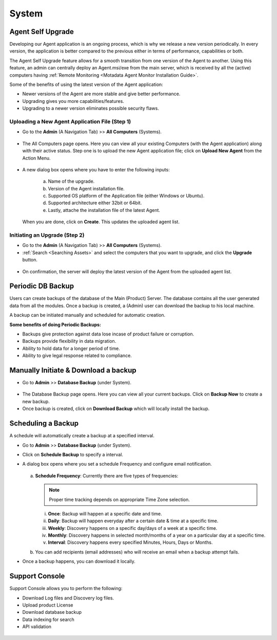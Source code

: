 ******
System 
******

Agent Self Upgrade
==================

Developing our Agent application is an ongoing process, which is why we
release a new version periodically. In every version, the application is
better compared to the previous either in terms of performance,
capabilities or both.

The Agent Self Upgrade feature allows for a smooth transition from one
version of the Agent to another. Using this feature, an admin can
centrally deploy an Agent.msi/exe from the main server, which is received
by all the (active) computers having :ref:`Remote Monitoring <Motadata Agent Monitor Installation Guide>`.

Some of the benefits of using the latest version of the Agent
application:

-  Newer versions of the Agent are more stable and give better
   performance.

-  Upgrading gives you more capabilities/features.

-  Upgrading to a newer version eliminates possible security flaws.

Uploading a New Agent Application File (Step 1)
-----------------------------------------------

-  Go to the **Admin** (A Navigation Tab) >> **All Computers**
   (Systems).

.. _adf-149:

.. figure:: https://s3-ap-southeast-1.amazonaws.com/flotomate-resources/admin/AD-149.png
    :align: center
    :alt: figure 149

-  The All Computers page opens. Here you can view all your
   existing Computers (with the Agent application) along with their active status. 
   Step one is to upload the new Agent application file; click on **Upload New Agent** from the Action Menu.

   .. _adf-149.1:

   .. figure:: https://s3-ap-southeast-1.amazonaws.com/flotomate-resources/admin/AD-149.1.png
        :align: center
        :alt: figure 149.1

-  A new dialog box opens where you have to enter the following inputs:

    .. _adf-150:

    .. figure:: https://s3-ap-southeast-1.amazonaws.com/flotomate-resources/admin/AD-150.png
        :align: center
        :alt: figure 150

    a. Name of the upgrade.

    b. Version of the Agent installation file.

    c. Supported OS platform of the Application file (either Windows or Ubuntu).

    d. Supported architecture either 32bit or 64bit.

    e. Lastly, attache the installation file of the latest Agent.

   When you are done, click on **Create**. This updates the uploaded agent list.

   .. _adf-150.1:

   .. figure:: https://s3-ap-southeast-1.amazonaws.com/flotomate-resources/admin/AD-150.1.png
        :align: center
        :alt: figure 150.1

Initiating an Upgrade (Step 2)
------------------------------

-  Go to the **Admin** (A Navigation Tab) >> **All Computers**
   (Systems).

-  :ref:`Search <Searching Assets>` and select the computers that you want to upgrade, and click the **Upgrade** button.

.. _adf-151:

.. figure:: https://s3-ap-southeast-1.amazonaws.com/flotomate-resources/admin/AD-151.png
    :align: center
    :alt: figure 151

-  On confirmation, the server will deploy the latest version of the Agent from the uploaded agent list.

Periodic DB Backup
==================

Users can create backups of the database of the Main (Product) Server. The database contains all the user generated data from all the 
modules. Once a backup is created, a (Admin) user can download the backup to his local machine. 

A backup can be initiated manually and scheduled for automatic creation. 

**Some benefits of doing Periodic Backups:**

- Backups give protection against data lose incase of product failure or corruption.

- Backups provide flexibility in data migration. 

- Ability to hold data for a longer period of time. 

- Ability to give legal response related to compliance.

Manually Initiate & Download a backup
=====================================

- Go to **Admin** >> **Database Backup** (under System).

.. _adf-151.1:

.. figure:: https://s3-ap-southeast-1.amazonaws.com/flotomate-resources/admin/AD-151.1.png
    :align: center
    :alt: figure 151.1

- The Database Backup page opens. Here you can view all your current backups. Click on **Backup Now** to create a new backup.

- Once backup is created, click on **Download Backup** which will locally install the backup.

.. _adf-151.2:

.. figure:: https://s3-ap-southeast-1.amazonaws.com/flotomate-resources/admin/AD-151.2.png
    :align: center
    :alt: figure 151.2

Scheduling a Backup
===================

A schedule will automatically create a backup at a specified interval. 

- Go to **Admin** >> **Database Backup** (under System).

- Click on **Schedule Backup** to specify a interval. 

- A dialog box opens where you set a schedule Frequency and configure email notification.

  .. _adf-151.3:
  
  .. figure:: https://s3-ap-southeast-1.amazonaws.com/flotomate-resources/admin/AD-151.3.png
      :align: center
      :alt: figure 151.3

  a. **Schedule Frequency**: Currently there are five types of frequencies:
     
     .. note:: Proper time tracking depends on appropriate Time Zone selection. 

     i. **Once**: Backup will happen at a specific date and time.

     ii. **Daily**: Backup will happen everyday after a certain date & time at a specific time.

     iii. **Weekly**: Discovery happens on a specific day/days of a week at a specific time.

     iv. **Monthly**: Discovery happens in selected month/months of a year on a particular day at a specific time.

     v. **Interval**: Discovery happens every specified Minutes, Hours, Days or Months.

  b. You can add recipients (email addresses) who will receive an email when a backup attempt fails.

- Once a backup happens, you can download it locally.   

Support Console
===============

Support Console allows you to perform the following:

- Download Log files and Discovery log files.

- Upload product License

- Download database backup

- Data indexing for search

- API validation


.. _adf-154:

.. figure:: https://s3-ap-southeast-1.amazonaws.com/flotomate-resources/admin/AD-154.png
    :align: center
    :alt: figure 154